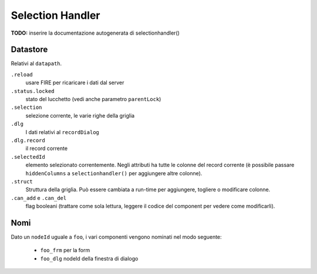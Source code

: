 Selection Handler
=================

**TODO:** inserire la documentazione autogenerata di selectionhandler()

Datastore
*********
Relativi al ``datapath``.

``.reload``
	usare FIRE per ricaricare i dati dal server

``.status.locked``
	stato del lucchetto (vedi anche parametro ``parentLock``)

``.selection``
	selezione corrente, le varie righe della griglia

``.dlg``
	I dati relativi al ``recordDialog``

``.dlg.record``
	il record corrente

``.selectedId``
	elemento selezionato correntemente. Negli attributi ha tutte le colonne del record corrente (è possibile passare ``hiddenColumns`` a ``selectionhandler()`` per aggiungere altre colonne).

``.struct``
	Struttura della griglia. Può essere cambiata a run-time per aggiungere, togliere o modificare colonne.

``.can_add`` e ``.can_del``
	flag booleani (trattare come sola lettura, leggere il codice del component per vedere come modificarli).

Nomi
****

Dato un ``nodeId`` uguale a ``foo``, i vari componenti vengono nominati nel modo seguente:

	* ``foo_frm`` per la form	
	* ``foo_dlg`` nodeId della finestra di dialogo

